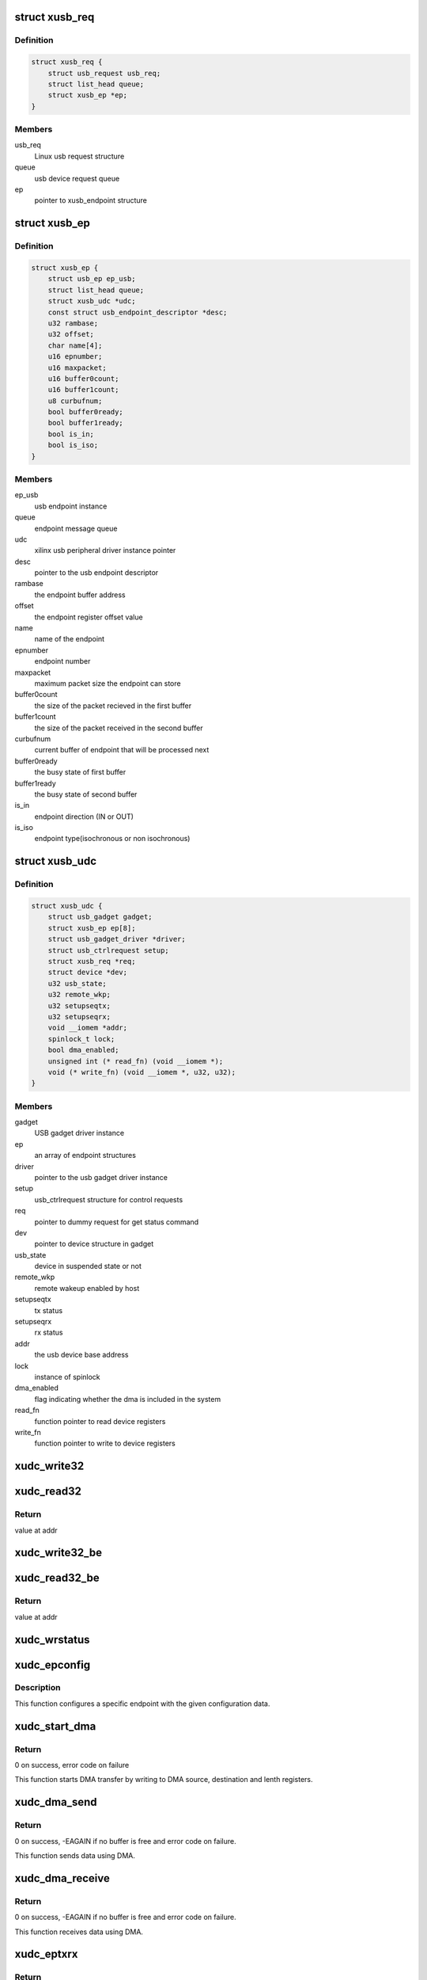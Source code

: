 .. -*- coding: utf-8; mode: rst -*-
.. src-file: drivers/usb/gadget/udc/udc-xilinx.c

.. _`xusb_req`:

struct xusb_req
===============

.. c:type:: struct xusb_req

    Xilinx USB device request structure

.. _`xusb_req.definition`:

Definition
----------

.. code-block:: c

    struct xusb_req {
        struct usb_request usb_req;
        struct list_head queue;
        struct xusb_ep *ep;
    }

.. _`xusb_req.members`:

Members
-------

usb_req
    Linux usb request structure

queue
    usb device request queue

ep
    pointer to xusb_endpoint structure

.. _`xusb_ep`:

struct xusb_ep
==============

.. c:type:: struct xusb_ep

    USB end point structure.

.. _`xusb_ep.definition`:

Definition
----------

.. code-block:: c

    struct xusb_ep {
        struct usb_ep ep_usb;
        struct list_head queue;
        struct xusb_udc *udc;
        const struct usb_endpoint_descriptor *desc;
        u32 rambase;
        u32 offset;
        char name[4];
        u16 epnumber;
        u16 maxpacket;
        u16 buffer0count;
        u16 buffer1count;
        u8 curbufnum;
        bool buffer0ready;
        bool buffer1ready;
        bool is_in;
        bool is_iso;
    }

.. _`xusb_ep.members`:

Members
-------

ep_usb
    usb endpoint instance

queue
    endpoint message queue

udc
    xilinx usb peripheral driver instance pointer

desc
    pointer to the usb endpoint descriptor

rambase
    the endpoint buffer address

offset
    the endpoint register offset value

name
    name of the endpoint

epnumber
    endpoint number

maxpacket
    maximum packet size the endpoint can store

buffer0count
    the size of the packet recieved in the first buffer

buffer1count
    the size of the packet received in the second buffer

curbufnum
    current buffer of endpoint that will be processed next

buffer0ready
    the busy state of first buffer

buffer1ready
    the busy state of second buffer

is_in
    endpoint direction (IN or OUT)

is_iso
    endpoint type(isochronous or non isochronous)

.. _`xusb_udc`:

struct xusb_udc
===============

.. c:type:: struct xusb_udc

    USB peripheral driver structure

.. _`xusb_udc.definition`:

Definition
----------

.. code-block:: c

    struct xusb_udc {
        struct usb_gadget gadget;
        struct xusb_ep ep[8];
        struct usb_gadget_driver *driver;
        struct usb_ctrlrequest setup;
        struct xusb_req *req;
        struct device *dev;
        u32 usb_state;
        u32 remote_wkp;
        u32 setupseqtx;
        u32 setupseqrx;
        void __iomem *addr;
        spinlock_t lock;
        bool dma_enabled;
        unsigned int (* read_fn) (void __iomem *);
        void (* write_fn) (void __iomem *, u32, u32);
    }

.. _`xusb_udc.members`:

Members
-------

gadget
    USB gadget driver instance

ep
    an array of endpoint structures

driver
    pointer to the usb gadget driver instance

setup
    usb_ctrlrequest structure for control requests

req
    pointer to dummy request for get status command

dev
    pointer to device structure in gadget

usb_state
    device in suspended state or not

remote_wkp
    remote wakeup enabled by host

setupseqtx
    tx status

setupseqrx
    rx status

addr
    the usb device base address

lock
    instance of spinlock

dma_enabled
    flag indicating whether the dma is included in the system

read_fn
    function pointer to read device registers

write_fn
    function pointer to write to device registers

.. _`xudc_write32`:

xudc_write32
============

.. c:function:: void xudc_write32(void __iomem *addr, u32 offset, u32 val)

    little endian write to device registers

    :param void __iomem \*addr:
        base addr of device registers

    :param u32 offset:
        register offset

    :param u32 val:
        data to be written

.. _`xudc_read32`:

xudc_read32
===========

.. c:function:: unsigned int xudc_read32(void __iomem *addr)

    little endian read from device registers

    :param void __iomem \*addr:
        addr of device register

.. _`xudc_read32.return`:

Return
------

value at addr

.. _`xudc_write32_be`:

xudc_write32_be
===============

.. c:function:: void xudc_write32_be(void __iomem *addr, u32 offset, u32 val)

    big endian write to device registers

    :param void __iomem \*addr:
        base addr of device registers

    :param u32 offset:
        register offset

    :param u32 val:
        data to be written

.. _`xudc_read32_be`:

xudc_read32_be
==============

.. c:function:: unsigned int xudc_read32_be(void __iomem *addr)

    big endian read from device registers

    :param void __iomem \*addr:
        addr of device register

.. _`xudc_read32_be.return`:

Return
------

value at addr

.. _`xudc_wrstatus`:

xudc_wrstatus
=============

.. c:function:: void xudc_wrstatus(struct xusb_udc *udc)

    Sets up the usb device status stages.

    :param struct xusb_udc \*udc:
        pointer to the usb device controller structure.

.. _`xudc_epconfig`:

xudc_epconfig
=============

.. c:function:: void xudc_epconfig(struct xusb_ep *ep, struct xusb_udc *udc)

    Configures the given endpoint.

    :param struct xusb_ep \*ep:
        pointer to the usb device endpoint structure.

    :param struct xusb_udc \*udc:
        pointer to the usb peripheral controller structure.

.. _`xudc_epconfig.description`:

Description
-----------

This function configures a specific endpoint with the given configuration
data.

.. _`xudc_start_dma`:

xudc_start_dma
==============

.. c:function:: int xudc_start_dma(struct xusb_ep *ep, dma_addr_t src, dma_addr_t dst, u32 length)

    Starts DMA transfer.

    :param struct xusb_ep \*ep:
        pointer to the usb device endpoint structure.

    :param dma_addr_t src:
        DMA source address.

    :param dma_addr_t dst:
        DMA destination address.

    :param u32 length:
        number of bytes to transfer.

.. _`xudc_start_dma.return`:

Return
------

0 on success, error code on failure

This function starts DMA transfer by writing to DMA source,
destination and lenth registers.

.. _`xudc_dma_send`:

xudc_dma_send
=============

.. c:function:: int xudc_dma_send(struct xusb_ep *ep, struct xusb_req *req, u8 *buffer, u32 length)

    Sends IN data using DMA.

    :param struct xusb_ep \*ep:
        pointer to the usb device endpoint structure.

    :param struct xusb_req \*req:
        pointer to the usb request structure.

    :param u8 \*buffer:
        pointer to data to be sent.

    :param u32 length:
        number of bytes to send.

.. _`xudc_dma_send.return`:

Return
------

0 on success, -EAGAIN if no buffer is free and error
code on failure.

This function sends data using DMA.

.. _`xudc_dma_receive`:

xudc_dma_receive
================

.. c:function:: int xudc_dma_receive(struct xusb_ep *ep, struct xusb_req *req, u8 *buffer, u32 length)

    Receives OUT data using DMA.

    :param struct xusb_ep \*ep:
        pointer to the usb device endpoint structure.

    :param struct xusb_req \*req:
        pointer to the usb request structure.

    :param u8 \*buffer:
        pointer to storage buffer of received data.

    :param u32 length:
        number of bytes to receive.

.. _`xudc_dma_receive.return`:

Return
------

0 on success, -EAGAIN if no buffer is free and error
code on failure.

This function receives data using DMA.

.. _`xudc_eptxrx`:

xudc_eptxrx
===========

.. c:function:: int xudc_eptxrx(struct xusb_ep *ep, struct xusb_req *req, u8 *bufferptr, u32 bufferlen)

    Transmits or receives data to or from an endpoint.

    :param struct xusb_ep \*ep:
        pointer to the usb endpoint configuration structure.

    :param struct xusb_req \*req:
        pointer to the usb request structure.

    :param u8 \*bufferptr:
        pointer to buffer containing the data to be sent.

    :param u32 bufferlen:
        The number of data bytes to be sent.

.. _`xudc_eptxrx.return`:

Return
------

0 on success, -EAGAIN if no buffer is free.

This function copies the transmit/receive data to/from the end point buffer
and enables the buffer for transmission/reception.

.. _`xudc_done`:

xudc_done
=========

.. c:function:: void xudc_done(struct xusb_ep *ep, struct xusb_req *req, int status)

    Exeutes the endpoint data transfer completion tasks.

    :param struct xusb_ep \*ep:
        pointer to the usb device endpoint structure.

    :param struct xusb_req \*req:
        pointer to the usb request structure.

    :param int status:
        Status of the data transfer.

.. _`xudc_done.description`:

Description
-----------

Deletes the message from the queue and updates data transfer completion
status.

.. _`xudc_read_fifo`:

xudc_read_fifo
==============

.. c:function:: int xudc_read_fifo(struct xusb_ep *ep, struct xusb_req *req)

    Reads the data from the given endpoint buffer.

    :param struct xusb_ep \*ep:
        pointer to the usb device endpoint structure.

    :param struct xusb_req \*req:
        pointer to the usb request structure.

.. _`xudc_read_fifo.return`:

Return
------

0 if request is completed and -EAGAIN if not completed.

Pulls OUT packet data from the endpoint buffer.

.. _`xudc_write_fifo`:

xudc_write_fifo
===============

.. c:function:: int xudc_write_fifo(struct xusb_ep *ep, struct xusb_req *req)

    Writes data into the given endpoint buffer.

    :param struct xusb_ep \*ep:
        pointer to the usb device endpoint structure.

    :param struct xusb_req \*req:
        pointer to the usb request structure.

.. _`xudc_write_fifo.return`:

Return
------

0 if request is completed and -EAGAIN if not completed.

Loads endpoint buffer for an IN packet.

.. _`xudc_nuke`:

xudc_nuke
=========

.. c:function:: void xudc_nuke(struct xusb_ep *ep, int status)

    Cleans up the data transfer message list.

    :param struct xusb_ep \*ep:
        pointer to the usb device endpoint structure.

    :param int status:
        Status of the data transfer.

.. _`xudc_ep_set_halt`:

xudc_ep_set_halt
================

.. c:function:: int xudc_ep_set_halt(struct usb_ep *_ep, int value)

    Stalls/unstalls the given endpoint.

    :param struct usb_ep \*_ep:
        pointer to the usb device endpoint structure.

    :param int value:
        value to indicate stall/unstall.

.. _`xudc_ep_set_halt.return`:

Return
------

0 for success and error value on failure

.. _`__xudc_ep_enable`:

__xudc_ep_enable
================

.. c:function:: int __xudc_ep_enable(struct xusb_ep *ep, const struct usb_endpoint_descriptor *desc)

    Enables the given endpoint.

    :param struct xusb_ep \*ep:
        pointer to the xusb endpoint structure.

    :param const struct usb_endpoint_descriptor \*desc:
        pointer to usb endpoint descriptor.

.. _`__xudc_ep_enable.return`:

Return
------

0 for success and error value on failure

.. _`xudc_ep_enable`:

xudc_ep_enable
==============

.. c:function:: int xudc_ep_enable(struct usb_ep *_ep, const struct usb_endpoint_descriptor *desc)

    Enables the given endpoint.

    :param struct usb_ep \*_ep:
        pointer to the usb endpoint structure.

    :param const struct usb_endpoint_descriptor \*desc:
        pointer to usb endpoint descriptor.

.. _`xudc_ep_enable.return`:

Return
------

0 for success and error value on failure

.. _`xudc_ep_disable`:

xudc_ep_disable
===============

.. c:function:: int xudc_ep_disable(struct usb_ep *_ep)

    Disables the given endpoint.

    :param struct usb_ep \*_ep:
        pointer to the usb endpoint structure.

.. _`xudc_ep_disable.return`:

Return
------

0 for success and error value on failure

.. _`xudc_ep_alloc_request`:

xudc_ep_alloc_request
=====================

.. c:function:: struct usb_request *xudc_ep_alloc_request(struct usb_ep *_ep, gfp_t gfp_flags)

    Initializes the request queue.

    :param struct usb_ep \*_ep:
        pointer to the usb endpoint structure.

    :param gfp_t gfp_flags:
        Flags related to the request call.

.. _`xudc_ep_alloc_request.return`:

Return
------

pointer to request structure on success and a NULL on failure.

.. _`xudc_free_request`:

xudc_free_request
=================

.. c:function:: void xudc_free_request(struct usb_ep *_ep, struct usb_request *_req)

    Releases the request from queue.

    :param struct usb_ep \*_ep:
        pointer to the usb device endpoint structure.

    :param struct usb_request \*_req:
        pointer to the usb request structure.

.. _`__xudc_ep0_queue`:

__xudc_ep0_queue
================

.. c:function:: int __xudc_ep0_queue(struct xusb_ep *ep0, struct xusb_req *req)

    Adds the request to endpoint 0 queue.

    :param struct xusb_ep \*ep0:
        pointer to the xusb endpoint 0 structure.

    :param struct xusb_req \*req:
        pointer to the xusb request structure.

.. _`__xudc_ep0_queue.return`:

Return
------

0 for success and error value on failure

.. _`xudc_ep0_queue`:

xudc_ep0_queue
==============

.. c:function:: int xudc_ep0_queue(struct usb_ep *_ep, struct usb_request *_req, gfp_t gfp_flags)

    Adds the request to endpoint 0 queue.

    :param struct usb_ep \*_ep:
        pointer to the usb endpoint 0 structure.

    :param struct usb_request \*_req:
        pointer to the usb request structure.

    :param gfp_t gfp_flags:
        Flags related to the request call.

.. _`xudc_ep0_queue.return`:

Return
------

0 for success and error value on failure

.. _`xudc_ep_queue`:

xudc_ep_queue
=============

.. c:function:: int xudc_ep_queue(struct usb_ep *_ep, struct usb_request *_req, gfp_t gfp_flags)

    Adds the request to endpoint queue.

    :param struct usb_ep \*_ep:
        pointer to the usb endpoint structure.

    :param struct usb_request \*_req:
        pointer to the usb request structure.

    :param gfp_t gfp_flags:
        Flags related to the request call.

.. _`xudc_ep_queue.return`:

Return
------

0 for success and error value on failure

.. _`xudc_ep_dequeue`:

xudc_ep_dequeue
===============

.. c:function:: int xudc_ep_dequeue(struct usb_ep *_ep, struct usb_request *_req)

    Removes the request from the queue.

    :param struct usb_ep \*_ep:
        pointer to the usb device endpoint structure.

    :param struct usb_request \*_req:
        pointer to the usb request structure.

.. _`xudc_ep_dequeue.return`:

Return
------

0 for success and error value on failure

.. _`xudc_ep0_enable`:

xudc_ep0_enable
===============

.. c:function:: int xudc_ep0_enable(struct usb_ep *ep, const struct usb_endpoint_descriptor *desc)

    Enables the given endpoint.

    :param struct usb_ep \*ep:
        pointer to the usb endpoint structure.

    :param const struct usb_endpoint_descriptor \*desc:
        pointer to usb endpoint descriptor.

.. _`xudc_ep0_enable.return`:

Return
------

error always.

endpoint 0 enable should not be called by gadget layer.

.. _`xudc_ep0_disable`:

xudc_ep0_disable
================

.. c:function:: int xudc_ep0_disable(struct usb_ep *ep)

    Disables the given endpoint.

    :param struct usb_ep \*ep:
        pointer to the usb endpoint structure.

.. _`xudc_ep0_disable.return`:

Return
------

error always.

endpoint 0 disable should not be called by gadget layer.

.. _`xudc_get_frame`:

xudc_get_frame
==============

.. c:function:: int xudc_get_frame(struct usb_gadget *gadget)

    Reads the current usb frame number.

    :param struct usb_gadget \*gadget:
        pointer to the usb gadget structure.

.. _`xudc_get_frame.return`:

Return
------

current frame number for success and error value on failure.

.. _`xudc_wakeup`:

xudc_wakeup
===========

.. c:function:: int xudc_wakeup(struct usb_gadget *gadget)

    Send remote wakeup signal to host

    :param struct usb_gadget \*gadget:
        pointer to the usb gadget structure.

.. _`xudc_wakeup.return`:

Return
------

0 on success and error on failure

.. _`xudc_pullup`:

xudc_pullup
===========

.. c:function:: int xudc_pullup(struct usb_gadget *gadget, int is_on)

    start/stop USB traffic

    :param struct usb_gadget \*gadget:
        pointer to the usb gadget structure.

    :param int is_on:
        flag to start or stop

.. _`xudc_pullup.return`:

Return
------

0 always

This function starts/stops SIE engine of IP based on is_on.

.. _`xudc_eps_init`:

xudc_eps_init
=============

.. c:function:: void xudc_eps_init(struct xusb_udc *udc)

    initialize endpoints.

    :param struct xusb_udc \*udc:
        pointer to the usb device controller structure.

.. _`xudc_stop_activity`:

xudc_stop_activity
==================

.. c:function:: void xudc_stop_activity(struct xusb_udc *udc)

    Stops any further activity on the device.

    :param struct xusb_udc \*udc:
        pointer to the usb device controller structure.

.. _`xudc_start`:

xudc_start
==========

.. c:function:: int xudc_start(struct usb_gadget *gadget, struct usb_gadget_driver *driver)

    Starts the device.

    :param struct usb_gadget \*gadget:
        pointer to the usb gadget structure

    :param struct usb_gadget_driver \*driver:
        pointer to gadget driver structure

.. _`xudc_start.return`:

Return
------

zero on success and error on failure

.. _`xudc_stop`:

xudc_stop
=========

.. c:function:: int xudc_stop(struct usb_gadget *gadget)

    stops the device.

    :param struct usb_gadget \*gadget:
        pointer to the usb gadget structure

.. _`xudc_stop.return`:

Return
------

zero always

.. _`xudc_clear_stall_all_ep`:

xudc_clear_stall_all_ep
=======================

.. c:function:: void xudc_clear_stall_all_ep(struct xusb_udc *udc)

    clears stall of every endpoint.

    :param struct xusb_udc \*udc:
        pointer to the udc structure.

.. _`xudc_startup_handler`:

xudc_startup_handler
====================

.. c:function:: void xudc_startup_handler(struct xusb_udc *udc, u32 intrstatus)

    The usb device controller interrupt handler.

    :param struct xusb_udc \*udc:
        pointer to the udc structure.

    :param u32 intrstatus:
        The mask value containing the interrupt sources.

.. _`xudc_startup_handler.description`:

Description
-----------

This function handles the RESET,SUSPEND,RESUME and DISCONNECT interrupts.

.. _`xudc_ep0_stall`:

xudc_ep0_stall
==============

.. c:function:: void xudc_ep0_stall(struct xusb_udc *udc)

    Stall endpoint zero.

    :param struct xusb_udc \*udc:
        pointer to the udc structure.

.. _`xudc_ep0_stall.description`:

Description
-----------

This function stalls endpoint zero.

.. _`xudc_setaddress`:

xudc_setaddress
===============

.. c:function:: void xudc_setaddress(struct xusb_udc *udc)

    executes SET_ADDRESS command

    :param struct xusb_udc \*udc:
        pointer to the udc structure.

.. _`xudc_setaddress.description`:

Description
-----------

This function executes USB SET_ADDRESS command

.. _`xudc_getstatus`:

xudc_getstatus
==============

.. c:function:: void xudc_getstatus(struct xusb_udc *udc)

    executes GET_STATUS command

    :param struct xusb_udc \*udc:
        pointer to the udc structure.

.. _`xudc_getstatus.description`:

Description
-----------

This function executes USB GET_STATUS command

.. _`xudc_set_clear_feature`:

xudc_set_clear_feature
======================

.. c:function:: void xudc_set_clear_feature(struct xusb_udc *udc)

    Executes the set feature and clear feature commands.

    :param struct xusb_udc \*udc:
        pointer to the usb device controller structure.

.. _`xudc_set_clear_feature.description`:

Description
-----------

Processes the SET_FEATURE and CLEAR_FEATURE commands.

.. _`xudc_handle_setup`:

xudc_handle_setup
=================

.. c:function:: void xudc_handle_setup(struct xusb_udc *udc)

    Processes the setup packet.

    :param struct xusb_udc \*udc:
        pointer to the usb device controller structure.

.. _`xudc_handle_setup.description`:

Description
-----------

Process setup packet and delegate to gadget layer.

.. _`xudc_ep0_out`:

xudc_ep0_out
============

.. c:function:: void xudc_ep0_out(struct xusb_udc *udc)

    Processes the endpoint 0 OUT token.

    :param struct xusb_udc \*udc:
        pointer to the usb device controller structure.

.. _`xudc_ep0_in`:

xudc_ep0_in
===========

.. c:function:: void xudc_ep0_in(struct xusb_udc *udc)

    Processes the endpoint 0 IN token.

    :param struct xusb_udc \*udc:
        pointer to the usb device controller structure.

.. _`xudc_ctrl_ep_handler`:

xudc_ctrl_ep_handler
====================

.. c:function:: void xudc_ctrl_ep_handler(struct xusb_udc *udc, u32 intrstatus)

    Endpoint 0 interrupt handler.

    :param struct xusb_udc \*udc:
        pointer to the udc structure.

    :param u32 intrstatus:
        It's the mask value for the interrupt sources on endpoint 0.

.. _`xudc_ctrl_ep_handler.description`:

Description
-----------

Processes the commands received during enumeration phase.

.. _`xudc_nonctrl_ep_handler`:

xudc_nonctrl_ep_handler
=======================

.. c:function:: void xudc_nonctrl_ep_handler(struct xusb_udc *udc, u8 epnum, u32 intrstatus)

    Non control endpoint interrupt handler.

    :param struct xusb_udc \*udc:
        pointer to the udc structure.

    :param u8 epnum:
        End point number for which the interrupt is to be processed

    :param u32 intrstatus:
        mask value for interrupt sources of endpoints other
        than endpoint 0.

.. _`xudc_nonctrl_ep_handler.description`:

Description
-----------

Processes the buffer completion interrupts.

.. _`xudc_irq`:

xudc_irq
========

.. c:function:: irqreturn_t xudc_irq(int irq, void *_udc)

    The main interrupt handler.

    :param int irq:
        The interrupt number.

    :param void \*_udc:
        pointer to the usb device controller structure.

.. _`xudc_irq.return`:

Return
------

IRQ_HANDLED after the interrupt is handled.

.. _`xudc_probe`:

xudc_probe
==========

.. c:function:: int xudc_probe(struct platform_device *pdev)

    The device probe function for driver initialization.

    :param struct platform_device \*pdev:
        pointer to the platform device structure.

.. _`xudc_probe.return`:

Return
------

0 for success and error value on failure

.. _`xudc_remove`:

xudc_remove
===========

.. c:function:: int xudc_remove(struct platform_device *pdev)

    Releases the resources allocated during the initialization.

    :param struct platform_device \*pdev:
        pointer to the platform device structure.

.. _`xudc_remove.return`:

Return
------

0 always

.. This file was automatic generated / don't edit.

